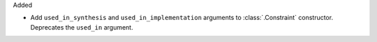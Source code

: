Added

* Add ``used_in_synthesis`` and ``used_in_implementation`` arguments to
  :class:`.Constraint` constructor.
  Deprecates the ``used_in`` argument.

